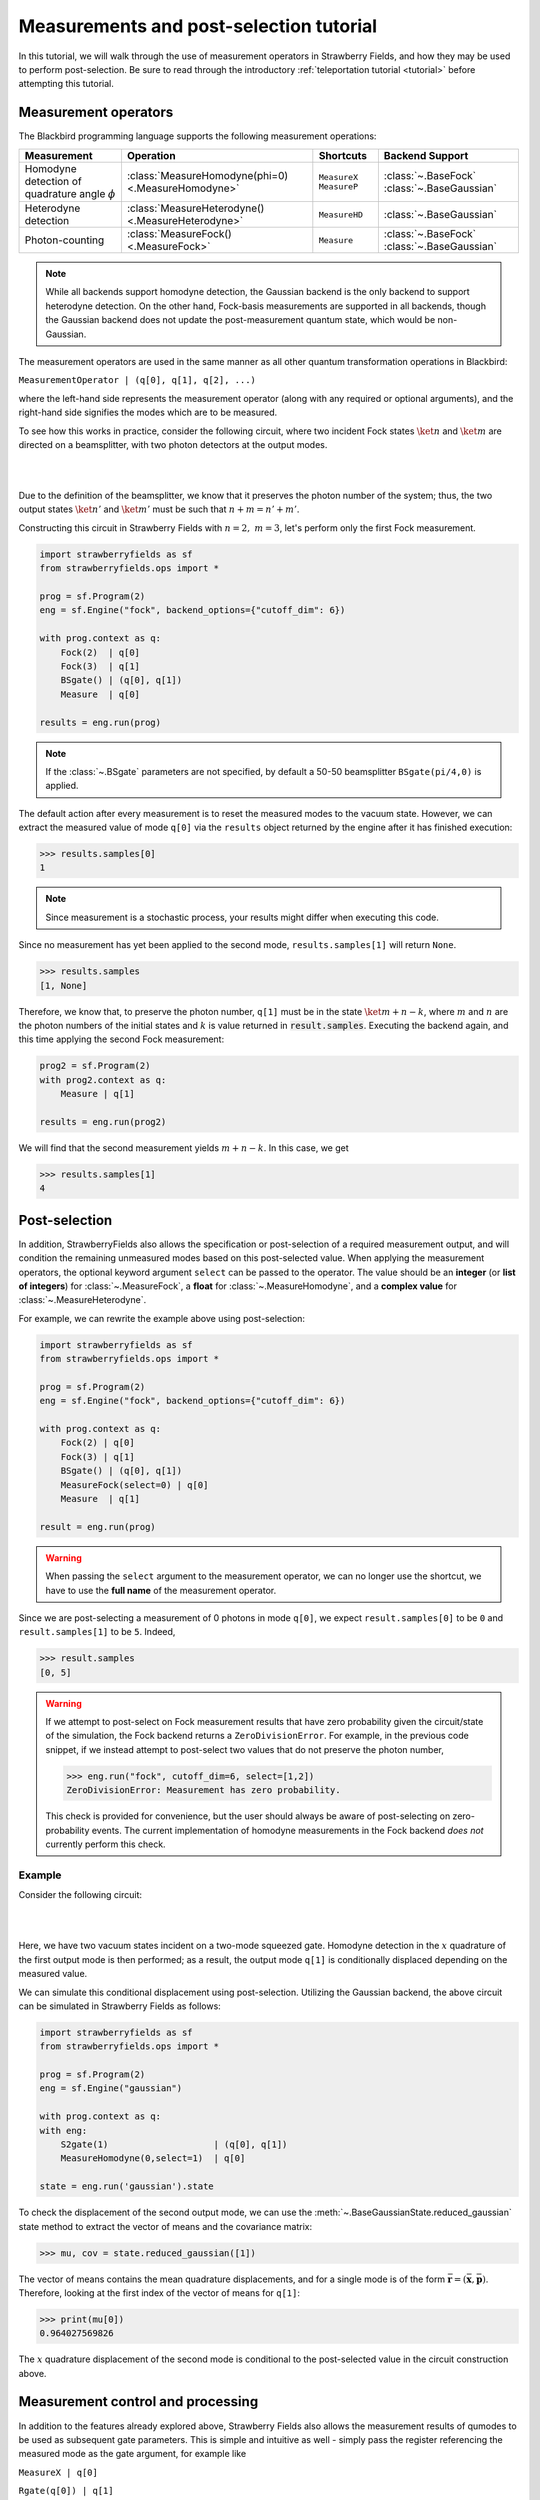 .. |ps| replace:: post-selection
.. |PS| replace:: Post-selection

.. _ps_tutorial:

Measurements and |ps| tutorial
##############################

.. sectionauthor:: Josh Izaac <josh@xanadu.ai>

.. role:: html(raw)
   :format: html

.. highlight:: pycon

In this tutorial, we will walk through the use of measurement operators in Strawberry Fields, and how they may be used to perform post-selection. Be sure to read through the introductory :ref:`teleportation tutorial <tutorial>` before attempting this tutorial.


Measurement operators
=====================

The Blackbird programming language supports the following measurement operations:

.. rst-class:: docstable

+----------------------------------+----------------------------------------------------+---------------------------+-------------------------+
|           Measurement            |                     Operation                      |         Shortcuts         |     Backend Support     |
+==================================+====================================================+===========================+=========================+
| Homodyne detection               | :class:`MeasureHomodyne(phi=0) <.MeasureHomodyne>` | ``MeasureX`` ``MeasureP`` | :class:`~.BaseFock`     |
| of quadrature angle :math:`\phi` |                                                    |                           | :class:`~.BaseGaussian` |
+----------------------------------+----------------------------------------------------+---------------------------+-------------------------+
| Heterodyne detection             | :class:`MeasureHeterodyne() <.MeasureHeterodyne>`  | ``MeasureHD``             | :class:`~.BaseGaussian` |
+----------------------------------+----------------------------------------------------+---------------------------+-------------------------+
| Photon-counting                  | :class:`MeasureFock() <.MeasureFock>`              | ``Measure``               | :class:`~.BaseFock`     |
|                                  |                                                    |                           | :class:`~.BaseGaussian` |
+----------------------------------+----------------------------------------------------+---------------------------+-------------------------+

.. note:: While all backends support homodyne detection, the Gaussian backend is the only backend to support heterodyne detection. On the other hand, Fock-basis measurements are supported in all backends, though the Gaussian backend does not update the post-measurement quantum state, which would be non-Gaussian.

The measurement operators are used in the same manner as all other quantum transformation operations in Blackbird:

``MeasurementOperator | (q[0], q[1], q[2], ...)``

where the left-hand side represents the measurement operator (along with any required or optional arguments), and the right-hand side signifies the modes which are to be measured.

To see how this works in practice, consider the following circuit, where two incident Fock states :math:`\ket{n}` and :math:`\ket{m}` are directed on a beamsplitter, with two photon detectors at the output modes.

|

.. image:: ../_static/bs_measure.svg
    :align: center
    :width: 30%
    :target: javascript:void(0);

|

Due to the definition of the beamsplitter, we know that it preserves the photon number of the system; thus, the two output states :math:`\ket{n'}` and :math:`\ket{m'}` must be such that :math:`n+m=n'+m'`.

Constructing this circuit in Strawberry Fields with :math:`n=2,~m=3`, let's perform only the first Fock measurement.

.. code-block:: python3

    import strawberryfields as sf
    from strawberryfields.ops import *

    prog = sf.Program(2)
    eng = sf.Engine("fock", backend_options={"cutoff_dim": 6})

    with prog.context as q:
        Fock(2)  | q[0]
        Fock(3)  | q[1]
        BSgate() | (q[0], q[1])
        Measure  | q[0]

    results = eng.run(prog)

.. note:: If the :class:`~.BSgate` parameters are not specified, by default a 50-50 beamsplitter ``BSgate(pi/4,0)`` is applied.

The default action after every measurement is to reset the measured modes to the vacuum state. However, we can extract the measured value of mode ``q[0]`` via the ``results``
object returned by the engine after it has finished execution:

>>> results.samples[0]
1

.. note:: Since measurement is a stochastic process, your results might differ when executing this code.

Since no measurement has yet been applied to the second mode, ``results.samples[1]`` will return ``None``.

>>> results.samples
[1, None]

Therefore, we know that, to preserve the photon number, ``q[1]`` must be in the state :math:`\ket{m+n-k}`, where :math:`m` and :math:`n` are the photon numbers of the initial states
and :math:`k` is value returned in :code:`result.samples`.
Executing the backend again, and this time applying the second Fock measurement:

.. code-block:: python3

    prog2 = sf.Program(2)
    with prog2.context as q:
        Measure | q[1]

    results = eng.run(prog2)


We will find that the second measurement yields :math:`m+n-k`. In this case, we get

>>> results.samples[1]
4


|PS|
==========

In addition, StrawberryFields also allows the specification or |ps| of a required measurement output, and will condition the remaining unmeasured modes based on this post-selected value.  When applying the measurement operators, the optional keyword argument ``select`` can be passed to the operator. The value should be an **integer** (or **list of integers**) for :class:`~.MeasureFock`, a **float** for :class:`~.MeasureHomodyne`, and a **complex value** for :class:`~.MeasureHeterodyne`.

For example, we can rewrite the example above using post-selection:

.. code-block:: python3

    import strawberryfields as sf
    from strawberryfields.ops import *

    prog = sf.Program(2)
    eng = sf.Engine("fock", backend_options={"cutoff_dim": 6})

    with prog.context as q:
        Fock(2) | q[0]
        Fock(3) | q[1]
        BSgate() | (q[0], q[1])
        MeasureFock(select=0) | q[0]
        Measure  | q[1]

    result = eng.run(prog)

.. warning:: When passing the ``select`` argument to the measurement operator, we can no longer use the shortcut, we have to use the **full name** of the measurement operator.

Since we are post-selecting a measurement of 0 photons in mode ``q[0]``, we expect ``result.samples[0]`` to be ``0`` and ``result.samples[1]`` to be ``5``. Indeed,

>>> result.samples
[0, 5]

.. warning::

    If we attempt to post-select on Fock measurement results that have zero probability given the circuit/state of the simulation, the Fock backend returns a ``ZeroDivisionError``. For example, in the previous code snippet, if we instead attempt to post-select two values that do not preserve the photon number,

    >>> eng.run("fock", cutoff_dim=6, select=[1,2])
    ZeroDivisionError: Measurement has zero probability.

    This check is provided for convenience, but the user should always be aware of post-selecting on zero-probability events. The current implementation of homodyne measurements in the Fock backend *does not* currently perform this check.

Example
---------

Consider the following circuit:


|

.. image:: ../_static/s_measure.svg
    :align: center
    :width: 30%
    :target: javascript:void(0);

|

Here, we have two vacuum states incident on a two-mode squeezed gate. Homodyne detection in the :math:`x` quadrature of the first output mode is then performed; as a result, the output mode ``q[1]`` is conditionally displaced depending on the measured value.

We can simulate this conditional displacement using post-selection. Utilizing the Gaussian backend, the above circuit can be simulated in Strawberry Fields as follows:

.. code-block:: python3

    import strawberryfields as sf
    from strawberryfields.ops import *

    prog = sf.Program(2)
    eng = sf.Engine("gaussian")

    with prog.context as q:
    with eng:
        S2gate(1)                    | (q[0], q[1])
        MeasureHomodyne(0,select=1)  | q[0]

    state = eng.run('gaussian').state

To check the displacement of the second output mode, we can use the :meth:`~.BaseGaussianState.reduced_gaussian` state method to extract the vector of means and the covariance matrix:

>>> mu, cov = state.reduced_gaussian([1])

The vector of means contains the mean quadrature displacements, and for a single mode is of the form :math:`\bar{\mathbf{r}} = (\bar{\mathbf{x}}, \bar{\mathbf{p}})`. Therefore, looking at the first index of the vector of means for ``q[1]``:

>>> print(mu[0])
0.964027569826

The :math:`x` quadrature displacement of the second mode is conditional to the post-selected value in the circuit construction above.


Measurement control and processing
=============================================

In addition to the features already explored above, Strawberry Fields also allows the measurement results of qumodes to be used as subsequent gate parameters. This is simple and intuitive as well - simply pass the register referencing the measured mode as the gate argument, for example like

``MeasureX | q[0]``

``Rgate(q[0]) | q[1]``

and the Strawberry Fields engine will, in the background, ensure that the measured value of that mode is used as the gate parameter during the circuit simulation.

Note that, the return type of the measurement determines the parameter type, potentially restricting the resulting gates which can be measurement-controlled.

.. rst-class:: docstable

+----------------------------------------------------+----------------+-------------------------------------------------------+
|                    Measurement                     |  Return type   |           Gates with matching parameter type          |
+====================================================+================+=======================================================+
| :class:`MeasureHomodyne(phi=0) <.MeasureHomodyne>` | Real number    | All                                                   |
+----------------------------------------------------+----------------+-------------------------------------------------------+
| :class:`MeasureHeterodyne() <.MeasureHeterodyne>`  | Complex number | :class:`~.Dgate`, :class:`~.Sgate`, :class:`~.S2gate` |
+----------------------------------------------------+----------------+-------------------------------------------------------+
| :class:`MeasureFock() <.MeasureFock>`              | Integer        | All                                                   |
+----------------------------------------------------+----------------+-------------------------------------------------------+


Classical processing
---------------------

Sometimes, additional classical processing needs to be performed on the measured value before using it as a gate parameter; Strawberry Fields provides some simple classical processing functions (known as **register transforms**) in the module :mod:`strawberryfields.utils`:

.. rst-class:: docstable

+-------------------------------------------+------------------------------------------------------------------+
|       Classical Processing function       |                           Description                            |
+===========================================+==================================================================+
| :func:`neg(q) <.neg>`                     | Negates the measured mode value, returns :math:`-q`              |
+-------------------------------------------+------------------------------------------------------------------+
| :func:`mag(q) <.mag>`                     | Returns the magnitude :math:`|q|` of a measured mode value.      |
+-------------------------------------------+------------------------------------------------------------------+
| :func:`phase(q) <.phase>`                 | Returns the phase :math:`\phi` of a complex measured mode value  |
+-------------------------------------------+------------------------------------------------------------------+
| :func:`scale(q,a) <.scale>`               | Returns :math:`aq`                                               |
+-------------------------------------------+------------------------------------------------------------------+
| :func:`shift(q,b) <.shift>`               | Returns :math:`q+b`                                              |
+-------------------------------------------+------------------------------------------------------------------+
| :func:`scale_shift(q,a,b) <.scale_shift>` | Returns :math:`aq+b`                                             |
+-------------------------------------------+------------------------------------------------------------------+
| :func:`power(q,a) <.power>`               | Returns :math:`q^a`. :math:`a` can be negative and/or fractional |
+-------------------------------------------+------------------------------------------------------------------+

These only need to be used when passing a measured mode value as a gate parameter. For example, if we wish to perform a Heterodyne measurement on a mode, and then use the measured **phase** to perform a controlled beamsplitter on other modes, we could do the following:

``MeasureHD | q[0]``

``BSgate(phase(q[0]), 0) | (q[1],q[2])``

In this particular example, we are casting the complex-valued Heterodyne measurement to a real value using the ``phase`` classical processing function, allowing us to pass it as a beamsplitter parameter.


User-defined processing functions
-----------------------------------

If you need a classical processing function beyond the basic ones provided in the :mod:`strawberryfields.utils` module, you can use the :func:`strawberryfields.convert` decorator to create your own. For example, consider the case where you might need to take the *logarithm* of a measured value, but only within a certain range, and use this as a subsequent gate parameter.

.. code-block:: python3

    import numpy as np
    import strawberryfields as sf
    from strawberryfields.ops import *

    @sf.convert
    def log(q):
        if 0.5<q<1:
            return np.log(q)
        else:
            return q

    prog = sf.Program(2)

    with prog.context as q:
        MeasureX      | q[0]
        Xgate(log(q)) | q[1]

By using the ``@sf.convert`` decorator directly above our user-defined custom processing function ``log(q)``, we convert this function into a register transform that can be applied directly to a measured mode as a gate parameter.

:html:`<div class="aside admonition" id="aside1"><a data-toggle="collapse" data-parent="#aside1" href="#content1" class="collapsed"><p class="first admonition-title">Advanced: RegRefTransforms (click to expand) <i class="fas fa-chevron-circle-down"></i></p></a><div id="content1" class="collapse" data-parent="#aside1" style="height: 0px;">`


Under the hood, the convert decorator is converting the user-defined processing function to a :class:`~.RegRefTransform` instance, which is how the Strawberry Fields engine understands transformations on qumodes. While it is always advised to use the built in classical processing functions, or the :func:`strawberryfields.convert` decorator for custom functions, the more advanced :class:`~.RegRefTransform` class can be used when more functionality is needed, for example processing functions on multiple qumodes.

The ``RegRefTransform`` is initialised as follows:

``RR([q[0],q[1],...], func(q0,q1,...))``

where the first argument is a sequence of :math:`n` qumodes, and the second argument is an :math:`n` argument function, with each argument corresponding to a qumode.

For example, the above user defined ``log`` function can be rewritten using an explicit ``RegRefTransform``:

.. code-block:: python3

    def log(q):
        if 0.5<q<1:
            return np.log(q)
        else:
            return q

    prog = sf.Program(2)

    with prog.context as q:
        MeasureX      | q[0]
        Xgate(RR(q[0],log)) | q[1]

However, ``RegRefTransform`` allows for more flexibility, by allowing us to define a classical processing function that acts on multiple qubits. For example, we can combine two Homodyne measurement results to form a single complex argument for a displacement gate:


.. code-block:: python3

    prog = sf.Program(3)

    with prog.context as q:
        MeasureX      | q[0]
        MeasureP      | q[1]
        Dgate(RR([q[0],q[1]], lambda q0,q1: q0+1j*q1)) | q[2]

:html:`</div></div>`
